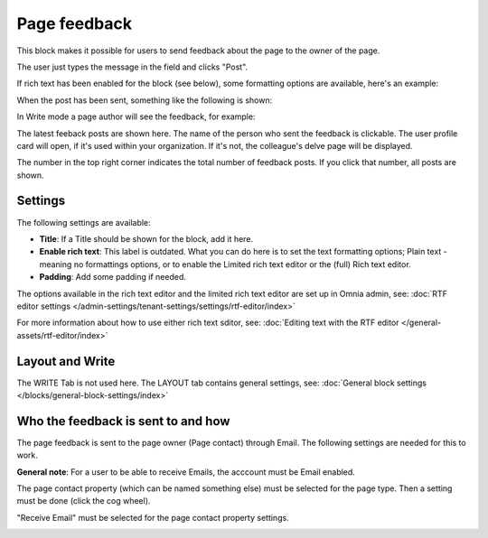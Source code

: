 Page feedback
=====================

This block makes it possible for users to send feedback about the page to the owner of the page. 

The user just types the message in the field and clicks "Post".

.. image:: page-feedback-plain-new2x.png

If rich text has been enabled for the block (see below), some formatting options are available, here's an example:

.. image:: page-feedback-rich-new2.png

When the post has been sent, something like the following is shown:

.. image:: page-feedback-sent.png

In Write mode a page author will see the feedback, for example:

.. image:: page-feedback-writemode-new.png

The latest feeback posts are shown here. The name of the person who sent the feedback is clickable. The user profile card will open, if it's used within your organization. If it's not, the colleague's delve page will be displayed.

The number in the top right corner indicates the total number of feedback posts. If you click that number, all posts are shown.

.. image:: page-feedback-all-click.png

Settings
**********
The following settings are available:

.. image:: page-feedback-settings-new3.png

+ **Title**: If a Title should be shown for the block, add it here.
+ **Enable rich text**: This label is outdated. What you can do here is to set the text formatting options; Plain text - meaning no formattings options, or to enable the Limited rich text editor or the (full) Rich text editor. 
+ **Padding**: Add some padding if needed.

The options available in the rich text editor and the limited rich text editor are set up in Omnia admin, see: :doc:`RTF editor settings </admin-settings/tenant-settings/settings/rtf-editor/index>`

For more information about how to use either rich text sditor, see: :doc:`Editing text with the RTF editor </general-assets/rtf-editor/index>`

Layout and Write
*********************
The WRITE Tab is not used here. The LAYOUT tab contains general settings, see: :doc:`General block settings </blocks/general-block-settings/index>`

Who the feedback is sent to and how
*************************************
The page feedback is sent to the page owner (Page contact) through Email. The following settings are needed for this to work.

**General note**: For a user to be able to receive Emails, the acccount must be Email enabled.

The page contact property (which can be named something else) must be selected for the page type. Then a setting must be done (click the cog wheel).

.. image:: page-contact-page-type-new3.png

"Receive Email" must be selected for the page contact property settings.

.. image:: page-contact-page-type-property-new2.png


